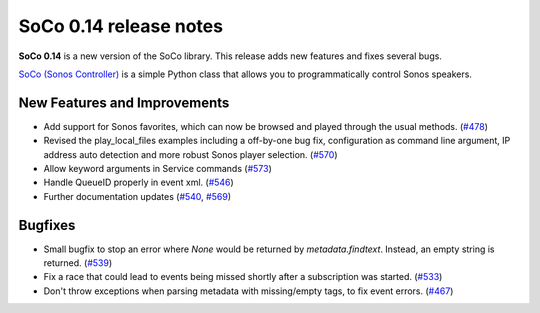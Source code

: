 SoCo 0.14 release notes
***********************

**SoCo 0.14** is a new version of the SoCo library. This release adds new
features and fixes several bugs.

`SoCo (Sonos Controller) <http://python-soco.com/>`_ is a simple Python class
that allows you to programmatically control Sonos speakers.


New Features and Improvements
=============================

* Add support for Sonos favorites, which can now be browsed and played through
  the usual methods. (`#478 <https://github.com/SoCo/SoCo/pull/478>`_)

* Revised the play_local_files examples including a off-by-one bug fix,
  configuration as command line argument, IP address auto detection and more
  robust Sonos player selection.
  (`#570 <https://github.com/SoCo/SoCo/pull/570>`_)

* Allow keyword arguments in Service commands
  (`#573 <https://github.com/SoCo/SoCo/pull/573>`_)

* Handle QueueID properly in event xml. (`#546
  <https://github.com/SoCo/SoCo/pull/546>`_)

* Further documentation updates (`#540
  <https://github.com/SoCo/SoCo/pull/#540>`_,
  `#569 <https://github.com/SoCo/SoCo/pull/569>`_)


Bugfixes
========

* Small bugfix to stop an error where `None` would be returned by
  `metadata.findtext`. Instead, an empty string is returned.
  (`#539 <https://github.com/SoCo/SoCo/pull/539>`_)

* Fix a race that could lead to events being missed shortly after a
  subscription was started. (`#533 <https://github.com/SoCo/SoCo/pull/533>`_)

* Don't throw exceptions when parsing metadata with missing/empty tags, to fix
  event errors. (`#467 <https://github.com/SoCo/SoCo/pull/467>`_)

